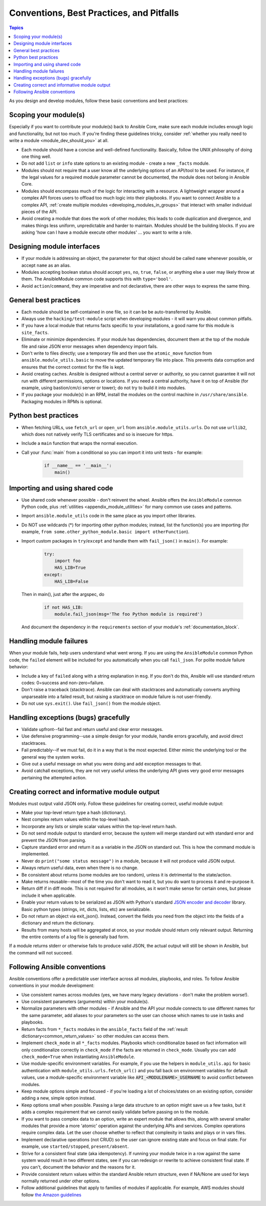 .. _developing_modules_best_practices:
.. _module_dev_conventions:

*****************************************
Conventions, Best Practices, and Pitfalls
*****************************************

.. contents:: Topics
   :local:

As you design and develop modules, follow these basic conventions and best practices:

Scoping your module(s)
======================

Especially if you want to contribute your module(s) back to Ansible Core, make sure each module includes enough logic and functionality, but not too much. If you're finding these guidelines tricky, consider :ref:`whether you really need to write a module <module_dev_should_you>` at all.

* Each module should have a concise and well-defined functionality. Basically, follow the UNIX philosophy of doing one thing well.
* Do not add ``list`` or ``info`` state options to an existing module - create a new ``_facts`` module.
* Modules should not require that a user know all the underlying options of an API/tool to be used. For instance, if the legal values for a required module parameter cannot be documented, the module does not belong in Ansible Core.
* Modules should encompass much of the logic for interacting with a resource. A lightweight wrapper around a complex API forces users to offload too much logic into their playbooks. If you want to connect Ansible to a complex API, :ref:`create multiple modules <developing_modules_in_groups>` that interact with smaller individual pieces of the API.
* Avoid creating a module that does the work of other modules; this leads to code duplication and divergence, and makes things less uniform, unpredictable and harder to maintain. Modules should be the building blocks. If you are asking 'how can I have a module execute other modules' ... you want to write a role. 

Designing module interfaces
===========================

* If your module is addressing an object, the parameter for that object should be called ``name`` whenever possible, or accept ``name`` as an alias.
* Modules accepting boolean status should accept ``yes``, ``no``, ``true``, ``false``, or anything else a user may likely throw at them. The AnsibleModule common code supports this with ``type='bool'``.
* Avoid ``action``/``command``, they are imperative and not declarative, there are other ways to express the same thing.

General best practices
======================

* Each module should be self-contained in one file, so it can be be auto-transferred by Ansible.
* Always use the ``hacking/test-module`` script when developing modules - it will warn you about common pitfalls.
* If you have a local module that returns facts specific to your installations, a good name for this module is ``site_facts``.
* Eliminate or minimize dependencies. If your module has dependencies, document them at the top of the module file and raise JSON error messages when dependency import fails.
* Don't write to files directly; use a temporary file and then use the ``atomic_move`` function from ``ansible.module_utils.basic`` to move the updated temporary file into place. This prevents data corruption and ensures that the correct context for the file is kept.
* Avoid creating caches. Ansible is designed without a central server or authority, so you cannot guarantee it will not run with different permissions, options or locations. If you need a central authority, have it on top of Ansible (for example, using bastion/cm/ci server or tower); do not try to build it into modules.
* If you package your module(s) in an RPM, install the modules on the control machine in ``/usr/share/ansible``. Packaging modules in RPMs is optional.

Python best practices
======================


* When fetching URLs, use ``fetch_url`` or ``open_url`` from ``ansible.module_utils.urls``. Do not use ``urllib2``, which does not natively verify TLS certificates and so is insecure for https.
* Include a ``main`` function that wraps the normal execution.
* Call your :func:`main` from a conditional so you can import it into unit tests - for example:

	.. code-block:: python

	    if __name__ == '__main__':
	        main()

.. _shared_code:

Importing and using shared code
===============================

* Use shared code whenever possible - don't reinvent the wheel. Ansible offers the ``AnsibleModule`` common Python code, plus :ref:`utilities <appendix_module_utilities>` for many common use cases and patterns.
* Import ``ansible.module_utils`` code in the same place as you import other libraries.
* Do NOT use wildcards (*) for importing other python modules; instead, list the function(s) you are importing (for example, ``from some.other_python_module.basic import otherFunction``).
* Import custom packages in ``try``/``except`` and handle them with ``fail_json()`` in ``main()``. For example:

	.. code-block:: python

	    try:
	        import foo
	        HAS_LIB=True
	    except:
	        HAS_LIB=False

  Then in main(), just after the argspec, do

	.. code-block:: python

		if not HAS_LIB:
		    module.fail_json(msg='The foo Python module is required')

  And document the dependency in the ``requirements`` section of your module's :ref:`documentation_block`.

.. _module_failures: 

Handling module failures
========================

When your module fails, help users understand what went wrong. If you are using the ``AnsibleModule`` common Python code, the ``failed`` element will be included for you automatically when you call ``fail_json``. For polite module failure behavior:

* Include a key of ``failed`` along with a string explanation in ``msg``. If you don't do this, Ansible will use standard return codes: 0=success and non-zero=failure.
* Don't raise a traceback (stacktrace). Ansible can deal with stacktraces and automatically converts anything unparseable into a failed result, but raising a stacktrace on module failure is not user-friendly.
* Do not use ``sys.exit()``. Use ``fail_json()`` from the module object.

Handling exceptions (bugs) gracefully
=====================================

* Validate upfront--fail fast and return useful and clear error messages.
* Use defensive programming--use a simple design for your module, handle errors gracefully, and avoid direct stacktraces.
* Fail predictably--if we must fail, do it in a way that is the most expected. Either mimic the underlying tool or the general way the system works.
* Give out a useful message on what you were doing and add exception messages to that.
* Avoid catchall exceptions, they are not very useful unless the underlying API gives very good error messages pertaining the attempted action.

.. _module_output:

Creating correct and informative module output
==============================================

Modules must output valid JSON only. Follow these guidelines for creating correct, useful module output:

* Make your top-level return type a hash (dictionary).
* Nest complex return values within the top-level hash.
* Incorporate any lists or simple scalar values within the top-level return hash.
* Do not send module output to standard error, because the system will merge standard out with standard error and prevent the JSON from parsing.
* Capture standard error and return it as a variable in the JSON on standard out. This is how the command module is implemented.
* Never do ``print("some status message")`` in a module, because it will not produce valid JSON output.
* Always return useful data, even when there is no change.
* Be consistent about returns (some modules are too random), unless it is detrimental to the state/action.
* Make returns reusable--most of the time you don't want to read it, but you do want to process it and re-purpose it.
* Return diff if in diff mode. This is not required for all modules, as it won't make sense for certain ones, but please include it when applicable.
* Enable your return values to be serialized as JSON with Python's standard `JSON encoder and decoder <https://docs.python.org/3/library/json.html>`_ library. Basic python types (strings, int, dicts, lists, etc) are serializable.  
* Do not return an object via exit_json(). Instead, convert the fields you need from the object into the fields of a dictionary and return the dictionary.
* Results from many hosts will be aggregated at once, so your module should return only relevant output. Returning the entire contents of a log file is generally bad form.

If a module returns stderr or otherwise fails to produce valid JSON, the actual output will still be shown in Ansible, but the command will not succeed.

.. _module_conventions:

Following Ansible conventions
===================================

Ansible conventions offer a predictable user interface across all modules, playbooks, and roles. To follow Ansible conventions in your module development:

* Use consistent names across modules (yes, we have many legacy deviations - don't make the problem worse!).
* Use consistent parameters (arguments) within your module(s).
* Normalize parameters with other modules - if Ansible and the API your module connects to use different names for the same parameter, add aliases to your parameters so the user can choose which names to use in tasks and playbooks.
* Return facts from ``*_facts`` modules in the ``ansible_facts`` field of the :ref:`result dictionary<common_return_values>` so other modules can access them.
* Implement ``check_mode`` in all ``*_facts`` modules. Playbooks which conditionalize based on fact information will only conditionalize correctly in ``check_mode`` if the facts are returned in ``check_mode``. Usually you can add ``check_mode=True`` when instantiating ``AnsibleModule``.
* Use module-specific environment variables. For example, if you use the helpers in ``module_utils.api`` for basic authentication with ``module_utils.urls.fetch_url()`` and you fall back on environment variables for default values, use a module-specific environment variable like :code:`API_<MODULENAME>_USERNAME` to avoid conflict between modules.
* Keep module options simple and focused - if you're loading a lot of choices/states on an existing option, consider adding a new, simple option instead.
* Keep options small when possible. Passing a large data structure to an option might save us a few tasks, but it adds a complex requirement that we cannot easily validate before passing on to the module.
* If you want to pass complex data to an option, write an expert module that allows this, along with several smaller modules that provide a more 'atomic' operation against the underlying APIs and services. Complex operations require complex data. Let the user choose whether to reflect that complexity in tasks and plays or in  vars files.
* Implement declarative operations (not CRUD) so the user can ignore existing state and focus on final state. For example, use ``started/stopped``, ``present/absent``.
* Strive for a consistent final state (aka idempotency). If running your module twice in a row against the same system would result in two different states, see if you can redesign or rewrite to achieve consistent final state. If you can't, document the behavior and the reasons for it.
* Provide consistent return values within the standard Ansible return structure, even if NA/None are used for keys normally returned under other options.
* Follow additional guidelines that apply to families of modules if applicable. For example, AWS modules should follow `the Amazon guidelines <https://github.com/ansible/ansible/blob/devel/lib/ansible/modules/cloud/amazon/GUIDELINES.md>`_

